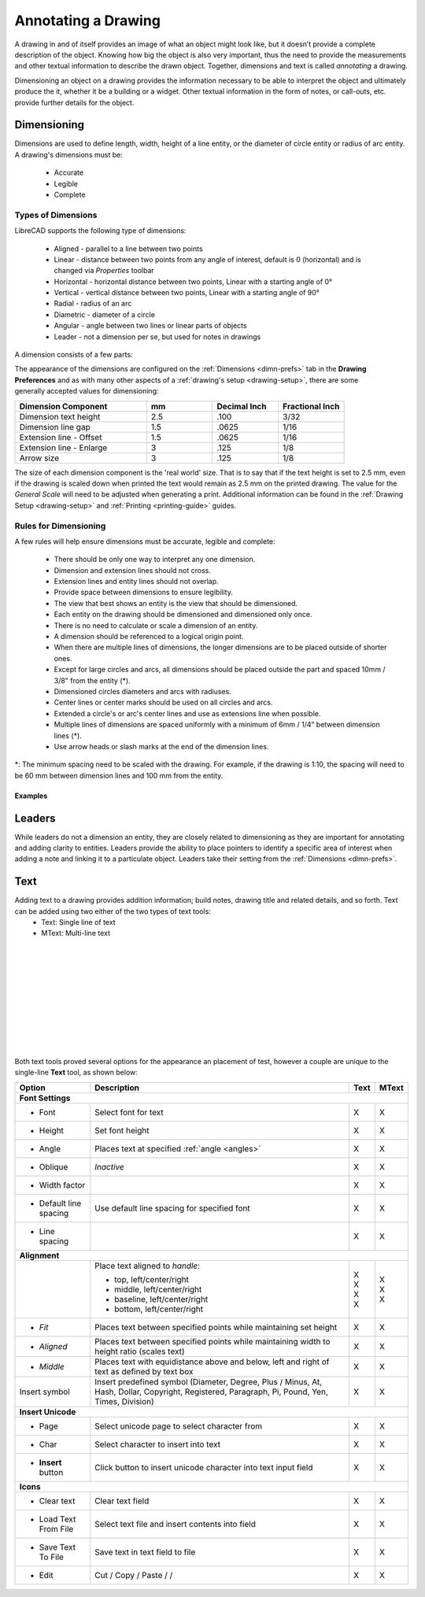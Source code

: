 .. User Manual, LibreCAD v2.2.x


.. _annotate:

Annotating a Drawing
====================

A drawing in and of itself provides an image of what an object might look like, but it doesn’t provide a complete description of the object. Knowing how big the object is also very important, thus the need to provide the measurements and other textual information to describe the drawn object.  Together, dimensions and text is called *annotating* a drawing.

Dimensioning an object on a drawing provides the information necessary to be able to interpret the object and ultimately produce the it, whether it be a building or a widget.  Other textual information in the form of notes, or call-outs, etc. provide further details for the object.


.. _dimensioning:

Dimensioning
------------

Dimensions are used to define length, width, height of a line entity, or the diameter of circle entity or radius of arc entity.  A drawing's dimensions must be:

   - Accurate
   - Legible
   - Complete


Types of Dimensions
~~~~~~~~~~~~~~~~~~~
LibreCAD supports the following type of dimensions:

    - Aligned - parallel to a line between two points
    - Linear - distance between two points from any angle of interest, default is 0 (horizontal) and is changed via *Properties* toolbar
    - Horizontal - horizontal distance between two points, Linear with a starting angle of 0°
    - Vertical - vertical distance between two points, Linear with a starting angle of 90°
    - Radial - radius of an arc
    - Diametric - diameter of a circle
    - Angular - angle between two lines or linear parts of objects
    - Leader - not a dimension per se, but used for notes in drawings

A dimension consists of a few parts:

.. figure:: /images/dimnDesc.png
    :width: 1441px
    :height: 504px
    :align: right
    :scale: 50
    :alt: Dimension parts

The appearance of the dimensions are configured on the :ref:`Dimensions <dimn-prefs>` tab in the **Drawing Preferences** and as with many other aspects of a :ref:`drawing's setup <drawing-setup>`, there are some generally accepted values for dimensioning:

.. csv-table:: 
   :widths: 40, 20, 20, 20
   :header-rows: 1
   :stub-columns: 0

    "Dimension Component", "mm", "Decimal Inch", "Fractional Inch"
    "Dimension text height", "2.5", ".100", "3/32"
    "Dimension line gap", "1.5", ".0625", "1/16"
    "Extension line - Offset", "1.5", ".0625", "1/16"
    "Extension line - Enlarge", "3", ".125", "1/8"
    "Arrow size", "3", ".125", "1/8"


The size of each dimension component is the 'real world' size.  That is to say that if the text height is set to 2.5 mm, even if the drawing is scaled down when printed the text would remain as 2.5 mm on the printed drawing.  The value for the *General Scale* will need to be adjusted when generating a print.  Additional information can be found in the :ref:`Drawing Setup <drawing-setup>` and :ref:`Printing <printing-guide>` guides.


Rules for Dimensioning
~~~~~~~~~~~~~~~~~~~~~~

A few rules will help ensure dimensions must be accurate, legible and complete:

   - There should be only one way to interpret any one dimension.
   - Dimension and extension lines should not cross.
   - Extension lines and entity lines should not overlap.
   - Provide space between dimensions to ensure legibility.
   - The view that best shows an entity is the view that should be dimensioned.
   - Each entity on the drawing should be dimensioned and dimensioned only once.
   - There is no need to calculate or scale a dimension of an entity.
   - A dimension should be referenced to a logical origin point.
   - When there are multiple lines of dimensions, the longer dimensions are to be placed outside of shorter ones.
   - Except for large circles and arcs, all dimensions should be placed outside the part and spaced 10mm / 3/8" from the entity (*).
   - Dimensioned circles diameters and arcs with radiuses.
   - Center lines or center marks should be used on all circles and arcs.
   - Extended a circle's or arc's center lines and use as extensions line when possible.
   - Multiple lines of dimensions are spaced uniformly with a minimum of 6mm / 1/4” between dimension lines (*).
   - Use arrow heads or slash marks at the end of the dimension lines.

*: The minimum spacing need to be scaled with the drawing.  For example, if the drawing is 1:10, the spacing will need to be 60 mm between dimension lines and 100 mm from the entity.


Examples
````````

.. figure:: /images/dimnEg.png
    :width: 948px
    :height: 492px
    :align: center
    :scale: 75
    :alt: Dimension example

Leaders
-------

While leaders do not a dimension an entity, they are closely related to dimensioning as they are important for annotating and adding clarity to entities.  Leaders provide the ability to place pointers to identify a specific area of interest when adding a note and linking it to a particulate object.  Leaders take their setting from the :ref:`Dimensions <dimn-prefs>`.

.. figure:: /images/leaderEg.png
    :width: 748px
    :height: 278px
    :align: center
    :scale: 75
    :alt: Leader example

.. _text:

Text
----

Adding text to a drawing provides addition information; build notes, drawing title and related details, and so forth.  Text can be added using two either of the two types of text tools:
	- Text: Single line of text
	- MText: Multi-line text

.. figure:: /images/textText.png
    :width: 557px
    :height: 462px
    :align: left
    :scale: 50
    :alt: Text dialogue

.. figure:: /images/textMText.png
    :width: 621px
    :height: 475px
    :align: right
    :scale: 50
    :alt: MText (multi-line) dialogue

|
|
|
|
|
|
|
|
|
|

Both text tools proved several options for the appearance an placement of test, however a couple are unique to the single-line **Text** tool, as shown below:

.. table::
    :widths: 30, 50, 10, 10
+------------------------+------------------------------------------------+-------+-------+
| Option                 | Description                                    | Text  | MText |
+========================+================================================+=======+=======+
| **Font Settings**                                                                       |
+------------------------+------------------------------------------------+-------+-------+
| - Font                 | Select font for text                           |   X   |   X   |
+------------------------+------------------------------------------------+-------+-------+
| - Height               | Set font height                                |   X   |   X   |
+------------------------+------------------------------------------------+-------+-------+
| - Angle                | Places text at specified :ref:`angle <angles>` |   X   |   X   |
+------------------------+------------------------------------------------+-------+-------+
| - Oblique              | *Inactive*                                     |   X   |   X   |
+------------------------+------------------------------------------------+-------+-------+
| - Width factor         |                                                |   X   |   X   |
+------------------------+------------------------------------------------+-------+-------+
| - Default line spacing | Use default line spacing for specified font    |   X   |   X   |
+------------------------+------------------------------------------------+-------+-------+
| - Line spacing         |                                                |   X   |   X   |
+------------------------+------------------------------------------------+-------+-------+
| **Alignment**                                                                           | 
+------------------------+------------------------------------------------+-------+-------+
|                        | Place text aligned to *handle*:                |       |       |
|                        |                                                |       |       |
|                        | - top, left/center/right                       | | X   | | X   |
|                        | - middle, left/center/right                    | | X   | | X   |
|                        | - baseline, left/center/right                  | | X   |       |
|                        | - bottom, left/center/right                    | | X   | | X   |
+------------------------+------------------------------------------------+-------+-------+
| - *Fit*                | Places text between specified points while     |   X   |   X   |
|                        | maintaining set height                         |       |       |
+------------------------+------------------------------------------------+-------+-------+
| - *Aligned*            | Places text between specified points while     |   X   |   X   |
|                        | maintaining width to height ratio (scales text)|       |       |
+------------------------+------------------------------------------------+-------+-------+
| - *Middle*             | Places text with equidistance above and below, |   X   |   X   |
|                        | left and right of text as defined by text box  |       |       |
+------------------------+------------------------------------------------+-------+-------+
| Insert symbol          | Insert predefined symbol (Diameter, Degree,    |   X   |   X   |
|                        | Plus / Minus, At, Hash, Dollar, Copyright,     |       |       |
|                        | Registered, Paragraph, Pi, Pound, Yen, Times,  |       |       |
|                        | Division)                                      |       |       |
+------------------------+------------------------------------------------+-------+-------+
| **Insert Unicode**                                                                      |
+------------------------+------------------------------------------------+-------+-------+
| - Page                 | Select unicode page to select character from   |   X   |   X   |
+------------------------+------------------------------------------------+-------+-------+
| - Char                 | Select character to insert into text           |   X   |   X   |
+------------------------+------------------------------------------------+-------+-------+
| - **Insert** button    | Click button to insert unicode character into  |   X   |   X   |
|                        | text input field                               |       |       |
+------------------------+------------------------------------------------+-------+-------+
| **Icons**                                                                               |
+------------------------+------------------------------------------------+-------+-------+
| - Clear text           | Clear text field |i01|                         |   X   |   X   |
+------------------------+------------------------------------------------+-------+-------+
| - Load Text From File  | Select text file and insert contents into      |   X   |   X   |
|                        | field |i02|                                    |       |       |
+------------------------+------------------------------------------------+-------+-------+
| - Save Text To File    | Save text in text field to file |i03|          |   X   |   X   |
+------------------------+------------------------------------------------+-------+-------+
| - Edit                 | Cut / Copy / Paste |i04| / |i05| / |i06|       |   X   |   X   |
+------------------------+------------------------------------------------+-------+-------+


..  Icon mapping:

.. |i00| image:: /images/icons/librecad.png
            :height: 24
            :width: 24
.. |i01| image:: /images/icons/filenew.png
            :height: 24
            :width: 24
.. |i02| image:: /images/icons/fileopen.png
            :height: 24
            :width: 24
.. |i03| image:: /images/icons/save.png
            :height: 24
            :width: 24
.. |i04| image:: /images/icons/cut.png
            :height: 24
            :width: 24
.. |i05| image:: /images/icons/copy.png
            :height: 24
            :width: 24
.. |i06| image:: /images/icons/paste
            :height: 24
            :width: 24

